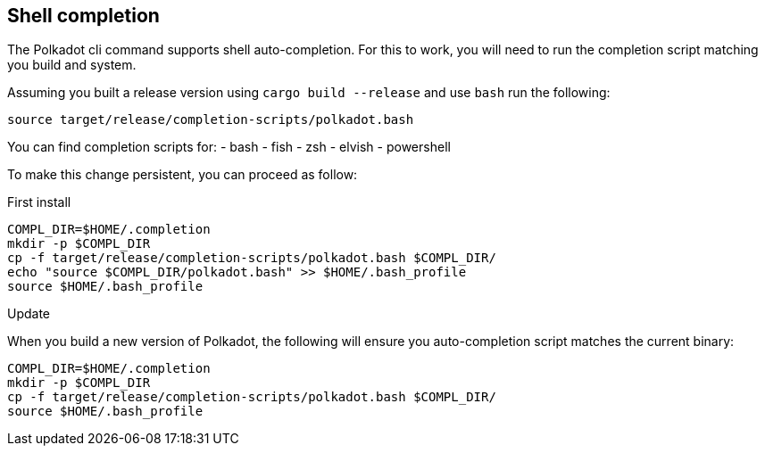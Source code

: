 
== Shell completion

The Polkadot cli command supports shell auto-completion. For this to work, you will need to run the completion script matching you build and system.

Assuming you built a release version using `cargo build --release` and use `bash` run the following:

[source, shell]
source target/release/completion-scripts/polkadot.bash

You can find completion scripts for:
- bash
- fish
- zsh
- elvish
- powershell

To make this change persistent, you can proceed as follow:

.First install

[source, shell]
----
COMPL_DIR=$HOME/.completion
mkdir -p $COMPL_DIR
cp -f target/release/completion-scripts/polkadot.bash $COMPL_DIR/
echo "source $COMPL_DIR/polkadot.bash" >> $HOME/.bash_profile
source $HOME/.bash_profile
----

.Update

When you build a new version of Polkadot, the following will ensure you auto-completion script matches the current binary:

[source, shell]
----
COMPL_DIR=$HOME/.completion
mkdir -p $COMPL_DIR
cp -f target/release/completion-scripts/polkadot.bash $COMPL_DIR/
source $HOME/.bash_profile
----
